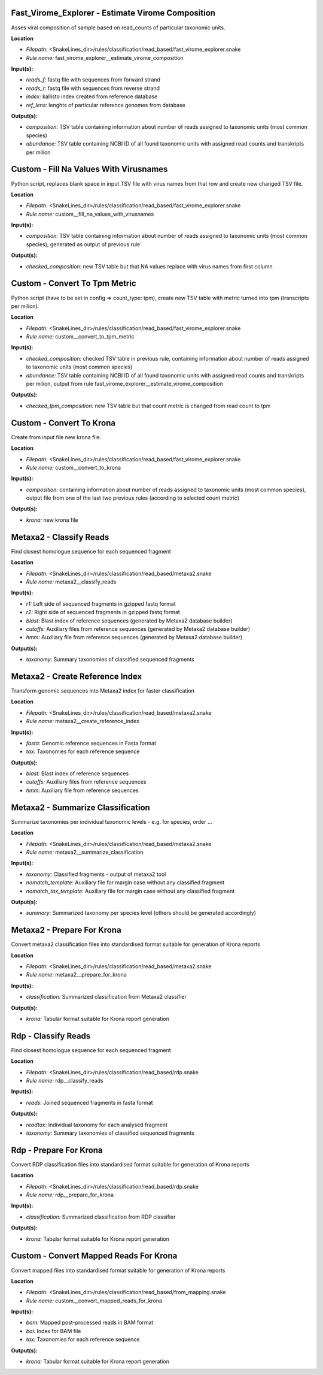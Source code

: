 Fast_Virome_Explorer - Estimate Virome Composition
------------------------------------------------------

Asses viral composition of sample based on read_counts of particular taxonomic units.

**Location**

- *Filepath:* <SnakeLines_dir>/rules/classification/read_based/fast_virome_explorer.snake
- *Rule name:* fast_virome_explorer__estimate_virome_composition

**Input(s):**

- *reads_f:* fastq file with sequences from forward strand
- *reads_r:* fastq file with sequences from reverse strand
- *index:* kallisto index created from reference database
- *ref_lens:* lenghts of particular reference genomes from database

**Output(s):**

- *composition:* TSV table containing information about number of reads assigned to taxonomic units (most common species)
- *abundance:* TSV table containing NCBI ID of all found taxonomic units with assigned read counts and transkripts per milion

Custom - Fill Na Values With Virusnames
-------------------------------------------

Python script, replaces blank space in input TSV file with virus names from that row and create new changed TSV file.

**Location**

- *Filepath:* <SnakeLines_dir>/rules/classification/read_based/fast_virome_explorer.snake
- *Rule name:* custom__fill_na_values_with_virusnames

**Input(s):**

- *composition:* TSV table containing information about number of reads assigned to taxonomic units (most common species), generated as output of previous rule

**Output(s):**

- *checked_composition:* new TSV table but that NA values replace with virus names from first column

Custom - Convert To Tpm Metric
----------------------------------

Python script (have to be set in config => count_type: tpm), create new TSV table with metric turned into tpm (transcripts per milion).

**Location**

- *Filepath:* <SnakeLines_dir>/rules/classification/read_based/fast_virome_explorer.snake
- *Rule name:* custom__convert_to_tpm_metric

**Input(s):**

- *checked_composition:* checked TSV table in previous rule, containing information about number of reads assigned to taxonomic units (most common species)
- *abundance:* TSV table containing NCBI ID of all found taxonomic units with assigned read counts and transkripts per milion, output from rule fast_virome_explorer__estimate_virome_composition

**Output(s):**

- *checked_tpm_composition:* new TSV table but that count metric is changed from read count to tpm

Custom - Convert To Krona
-----------------------------

Create from input file new krona file.

**Location**

- *Filepath:* <SnakeLines_dir>/rules/classification/read_based/fast_virome_explorer.snake
- *Rule name:* custom__convert_to_krona

**Input(s):**

- *composition:* containing information about number of reads assigned to taxonomic units (most common species), output file from one of the last two previous rules (according to selected count metric)

**Output(s):**

- *krona:* new krona file

Metaxa2 - Classify Reads
----------------------------

Find closest homologue sequence for each sequenced fragment

**Location**

- *Filepath:* <SnakeLines_dir>/rules/classification/read_based/metaxa2.snake
- *Rule name:* metaxa2__classify_reads

**Input(s):**

- *r1:* Left side of sequenced fragments in gzipped fastq format
- *r2:* Right side of sequenced fragments in gzipped fastq format
- *blast:* Blast index of reference sequences (generated by Metaxa2 database builder)
- *cutoffs:* Auxiliary files from reference sequences (generated by Metaxa2 database builder)
- *hmm:* Auxiliary file from reference sequences (generated by Metaxa2 database builder)

**Output(s):**

- *taxonomy:* Summary taxonomies of classified sequenced fragments

Metaxa2 - Create Reference Index
------------------------------------

Transform genomic sequences into Metaxa2 index for faster classification

**Location**

- *Filepath:* <SnakeLines_dir>/rules/classification/read_based/metaxa2.snake
- *Rule name:* metaxa2__create_reference_index

**Input(s):**

- *fasta:* Genomic reference sequences in Fasta format
- *tax:* Taxonomies for each reference sequence

**Output(s):**

- *blast:* Blast index of reference sequences
- *cutoffs:* Auxiliary files from reference sequences
- *hmm:* Auxiliary file from reference sequences

Metaxa2 - Summarize Classification
--------------------------------------

Summarize taxonomies per individual taxonomic levels - e.g. for species, order ...

**Location**

- *Filepath:* <SnakeLines_dir>/rules/classification/read_based/metaxa2.snake
- *Rule name:* metaxa2__summarize_classification

**Input(s):**

- *taxonomy:* Classified fragments - output of metaxa2 tool
- *nomatch_template:* Auxiliary file for margin case without any classified fragment
- *nomatch_tax_template:* Auxiliary file for margin case without any classified fragment

**Output(s):**

- *summary:* Summarized taxonomy per species level (others should be generated accordingly)

Metaxa2 - Prepare For Krona
-------------------------------

Convert metaxa2 classification files into standardised format suitable for generation of Krona reports

**Location**

- *Filepath:* <SnakeLines_dir>/rules/classification/read_based/metaxa2.snake
- *Rule name:* metaxa2__prepare_for_krona

**Input(s):**

- *classification:* Summarized classification from Metaxa2 classifier

**Output(s):**

- *krona:* Tabular format suitable for Krona report generation

Rdp - Classify Reads
------------------------

Find closest homologue sequence for each sequenced fragment

**Location**

- *Filepath:* <SnakeLines_dir>/rules/classification/read_based/rdp.snake
- *Rule name:* rdp__classify_reads

**Input(s):**

- *reads:* Joined sequenced fragments in fasta format

**Output(s):**

- *readtax:* Individual taxonomy for each analysed fragment
- *taxonomy:* Summary taxonomies of classified sequenced fragments

Rdp - Prepare For Krona
---------------------------

Convert RDP classification files into standardised format suitable for generation of Krona reports

**Location**

- *Filepath:* <SnakeLines_dir>/rules/classification/read_based/rdp.snake
- *Rule name:* rdp__prepare_for_krona

**Input(s):**

- *classification:* Summarized classification from RDP classifier

**Output(s):**

- *krona:* Tabular format suitable for Krona report generation

Custom - Convert Mapped Reads For Krona
-------------------------------------------

Convert mapped files into standardised format suitable for generation of Krona reports

**Location**

- *Filepath:* <SnakeLines_dir>/rules/classification/read_based/from_mapping.snake
- *Rule name:* custom__convert_mapped_reads_for_krona

**Input(s):**

- *bam:* Mapped post-processed reads in BAM format
- *bai:* Index for BAM file
- *tax:* Taxonomies for each reference sequence

**Output(s):**

- *krona:* Tabular format suitable for Krona report generation

